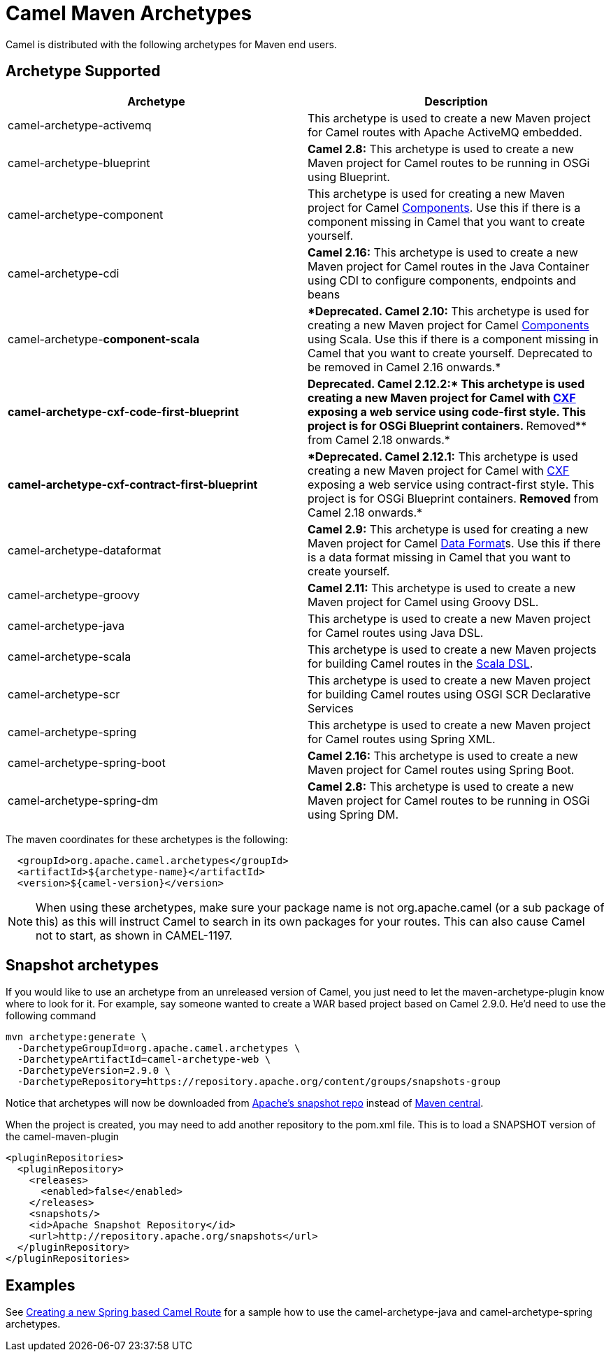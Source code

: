 [[CamelMavenArchetypes-CamelMavenArchetypes]]
= Camel Maven Archetypes

Camel is distributed with the following archetypes for Maven end users.

[[CamelMavenArchetypes-ArchetypeSupported]]
== Archetype Supported

[width="100%",cols="50%,50%",options="header",]
|=======================================================================
|Archetype |Description
|camel-archetype-activemq |This archetype is used to create a new Maven
project for Camel routes with Apache ActiveMQ embedded.

|camel-archetype-blueprint |*Camel 2.8:* This archetype is used to
create a new Maven project for Camel routes to be running in OSGi using
Blueprint.

|camel-archetype-component |This archetype is used for creating a new
Maven project for Camel xref:components::index.adoc[Components]. Use this if
there is a component missing in Camel that you want to create yourself.

|camel-archetype-cdi |*Camel 2.16:* This archetype is used to create a
new Maven project for Camel routes in the Java Container using CDI to
configure components, endpoints and beans

|camel-archetype-[line-through]*component-scala*
|[line-through]**Deprecated. Camel 2.10:* This archetype is used for
creating a new Maven project for Camel xref:components::index.adoc[Components]
using Scala. Use this if there is a component missing in Camel that you
want to create yourself. Deprecated to be removed in Camel 2.16
onwards.*

|[line-through]*camel-archetype-cxf-code-first-blueprint*
|[line-through]**Deprecated. Camel 2.12.2:* This archetype is used
creating a new Maven project for Camel with xref:components::cxf-component.adoc[CXF] exposing
a web service using code-first style. This project is for OSGi Blueprint
containers. **Removed** from Camel 2.18 onwards.*

|[line-through]*camel-archetype-cxf-contract-first-blueprint*
|[line-through]**Deprecated. Camel 2.12.1:* This archetype is used
creating a new Maven project for Camel with xref:components::cxf-component.adoc[CXF] exposing
a web service using contract-first style. This project is for OSGi
Blueprint containers. *Removed* from Camel 2.18 onwards.*

|camel-archetype-dataformat |*Camel 2.9:* This archetype is used for
creating a new Maven project for Camel xref:data-format.adoc[Data
Format]s. Use this if there is a data format missing in Camel that you
want to create yourself.

|camel-archetype-groovy |*Camel 2.11:* This archetype is used to create
a new Maven project for Camel using Groovy DSL.

|camel-archetype-java |This archetype is used to create a new Maven
project for Camel routes using Java DSL.

|camel-archetype-scala |This archetype is used to create a new Maven
projects for building Camel routes in the xref:scala-dsl.adoc[Scala
DSL].

|camel-archetype-scr |This archetype is used to create a new Maven
project for building Camel routes using OSGI SCR Declarative Services

|camel-archetype-spring |This archetype is used to create a new Maven
project for Camel routes using Spring XML.

|camel-archetype-spring-boot |*Camel 2.16:* This archetype is used to
create a new Maven project for Camel routes using Spring Boot.

|camel-archetype-spring-dm |*Camel 2.8:* This archetype is used to
create a new Maven project for Camel routes to be running in OSGi using
Spring DM.

|=======================================================================

The maven coordinates for these archetypes is the following:

[source,syntaxhighlighter-pre]
----
  <groupId>org.apache.camel.archetypes</groupId>
  <artifactId>${archetype-name}</artifactId>
  <version>${camel-version}</version>
----

[NOTE]
====
When using these archetypes, make sure your package name is not
org.apache.camel (or a sub package of this) as this will instruct Camel
to search in its own packages for your routes. This can also cause Camel
not to start, as shown in CAMEL-1197.
====

[[CamelMavenArchetypes-Snapshotarchetypes]]
== Snapshot archetypes

If you would like to use an archetype from an unreleased version of
Camel, you just need to let the maven-archetype-plugin know where to
look for it. For example, say someone wanted to create a WAR based
project based on Camel 2.9.0. He'd need to use the following command

[source,shell]
----
mvn archetype:generate \
  -DarchetypeGroupId=org.apache.camel.archetypes \
  -DarchetypeArtifactId=camel-archetype-web \
  -DarchetypeVersion=2.9.0 \
  -DarchetypeRepository=https://repository.apache.org/content/groups/snapshots-group
----

Notice that archetypes will now be downloaded from
https://repository.apache.org/content/groups/snapshots-group[Apache's
snapshot repo] instead of http://repo1.maven.org/maven2[Maven central].

When the project is created, you may need to add another repository to
the pom.xml file. This is to load a SNAPSHOT version of the
camel-maven-plugin

[source,xml]
----
<pluginRepositories>
  <pluginRepository>
    <releases>
      <enabled>false</enabled>
    </releases>
    <snapshots/>
    <id>Apache Snapshot Repository</id>
    <url>http://repository.apache.org/snapshots</url>
  </pluginRepository>
</pluginRepositories>
----

[[CamelMavenArchetypes-Examples]]
== Examples

See xref:creating-a-new-spring-based-camel-route.adoc[Creating a new
Spring based Camel Route] for a sample how to use the
camel-archetype-java and camel-archetype-spring archetypes.
